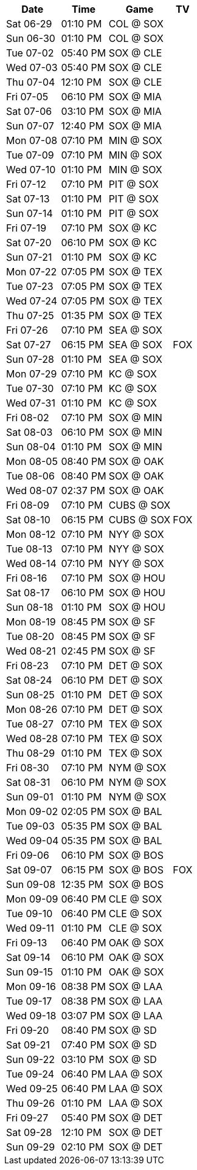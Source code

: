 [%autowidth.stretch]
|===
|Date |Time |Game |TV


|Sat 06-29 |01:10 PM |COL @ SOX 
 |

|Sun 06-30 |01:10 PM |COL @ SOX 
 |

|Tue 07-02 |05:40 PM |SOX @ CLE 
 |

|Wed 07-03 |05:40 PM |SOX @ CLE 
 |

|Thu 07-04 |12:10 PM |SOX @ CLE 
 |

|Fri 07-05 |06:10 PM |SOX @ MIA 
 |

|Sat 07-06 |03:10 PM |SOX @ MIA 
 |

|Sun 07-07 |12:40 PM |SOX @ MIA 
 |

|Mon 07-08 |07:10 PM |MIN @ SOX 
 |

|Tue 07-09 |07:10 PM |MIN @ SOX 
 |

|Wed 07-10 |01:10 PM |MIN @ SOX 
 |

|Fri 07-12 |07:10 PM |PIT @ SOX 
 |

|Sat 07-13 |01:10 PM |PIT @ SOX 
 |

|Sun 07-14 |01:10 PM |PIT @ SOX 
 |

|Fri 07-19 |07:10 PM |SOX @ KC 
 |

|Sat 07-20 |06:10 PM |SOX @ KC 
 |

|Sun 07-21 |01:10 PM |SOX @ KC 
 |

|Mon 07-22 |07:05 PM |SOX @ TEX 
 |

|Tue 07-23 |07:05 PM |SOX @ TEX 
 |

|Wed 07-24 |07:05 PM |SOX @ TEX 
 |

|Thu 07-25 |01:35 PM |SOX @ TEX 
 |

|Fri 07-26 |07:10 PM |SEA @ SOX 
 |

|Sat 07-27 |06:15 PM |SEA @ SOX 
 |FOX

|Sun 07-28 |01:10 PM |SEA @ SOX 
 |

|Mon 07-29 |07:10 PM |KC @ SOX 
 |

|Tue 07-30 |07:10 PM |KC @ SOX 
 |

|Wed 07-31 |01:10 PM |KC @ SOX 
 |

|Fri 08-02 |07:10 PM |SOX @ MIN 
 |

|Sat 08-03 |06:10 PM |SOX @ MIN 
 |

|Sun 08-04 |01:10 PM |SOX @ MIN 
 |

|Mon 08-05 |08:40 PM |SOX @ OAK 
 |

|Tue 08-06 |08:40 PM |SOX @ OAK 
 |

|Wed 08-07 |02:37 PM |SOX @ OAK 
 |

|Fri 08-09 |07:10 PM |CUBS @ SOX 
 |

|Sat 08-10 |06:15 PM |CUBS @ SOX 
 |FOX

|Mon 08-12 |07:10 PM |NYY @ SOX 
 |

|Tue 08-13 |07:10 PM |NYY @ SOX 
 |

|Wed 08-14 |07:10 PM |NYY @ SOX 
 |

|Fri 08-16 |07:10 PM |SOX @ HOU 
 |

|Sat 08-17 |06:10 PM |SOX @ HOU 
 |

|Sun 08-18 |01:10 PM |SOX @ HOU 
 |

|Mon 08-19 |08:45 PM |SOX @ SF 
 |

|Tue 08-20 |08:45 PM |SOX @ SF 
 |

|Wed 08-21 |02:45 PM |SOX @ SF 
 |

|Fri 08-23 |07:10 PM |DET @ SOX 
 |

|Sat 08-24 |06:10 PM |DET @ SOX 
 |

|Sun 08-25 |01:10 PM |DET @ SOX 
 |

|Mon 08-26 |07:10 PM |DET @ SOX 
 |

|Tue 08-27 |07:10 PM |TEX @ SOX 
 |

|Wed 08-28 |07:10 PM |TEX @ SOX 
 |

|Thu 08-29 |01:10 PM |TEX @ SOX 
 |

|Fri 08-30 |07:10 PM |NYM @ SOX 
 |

|Sat 08-31 |06:10 PM |NYM @ SOX 
 |

|Sun 09-01 |01:10 PM |NYM @ SOX 
 |

|Mon 09-02 |02:05 PM |SOX @ BAL 
 |

|Tue 09-03 |05:35 PM |SOX @ BAL 
 |

|Wed 09-04 |05:35 PM |SOX @ BAL 
 |

|Fri 09-06 |06:10 PM |SOX @ BOS 
 |

|Sat 09-07 |06:15 PM |SOX @ BOS 
 |FOX

|Sun 09-08 |12:35 PM |SOX @ BOS 
 |

|Mon 09-09 |06:40 PM |CLE @ SOX 
 |

|Tue 09-10 |06:40 PM |CLE @ SOX 
 |

|Wed 09-11 |01:10 PM |CLE @ SOX 
 |

|Fri 09-13 |06:40 PM |OAK @ SOX 
 |

|Sat 09-14 |06:10 PM |OAK @ SOX 
 |

|Sun 09-15 |01:10 PM |OAK @ SOX 
 |

|Mon 09-16 |08:38 PM |SOX @ LAA 
 |

|Tue 09-17 |08:38 PM |SOX @ LAA 
 |

|Wed 09-18 |03:07 PM |SOX @ LAA 
 |

|Fri 09-20 |08:40 PM |SOX @ SD 
 |

|Sat 09-21 |07:40 PM |SOX @ SD 
 |

|Sun 09-22 |03:10 PM |SOX @ SD 
 |

|Tue 09-24 |06:40 PM |LAA @ SOX 
 |

|Wed 09-25 |06:40 PM |LAA @ SOX 
 |

|Thu 09-26 |01:10 PM |LAA @ SOX 
 |

|Fri 09-27 |05:40 PM |SOX @ DET 
 |

|Sat 09-28 |12:10 PM |SOX @ DET 
 |

|Sun 09-29 |02:10 PM |SOX @ DET 
 |

|===

